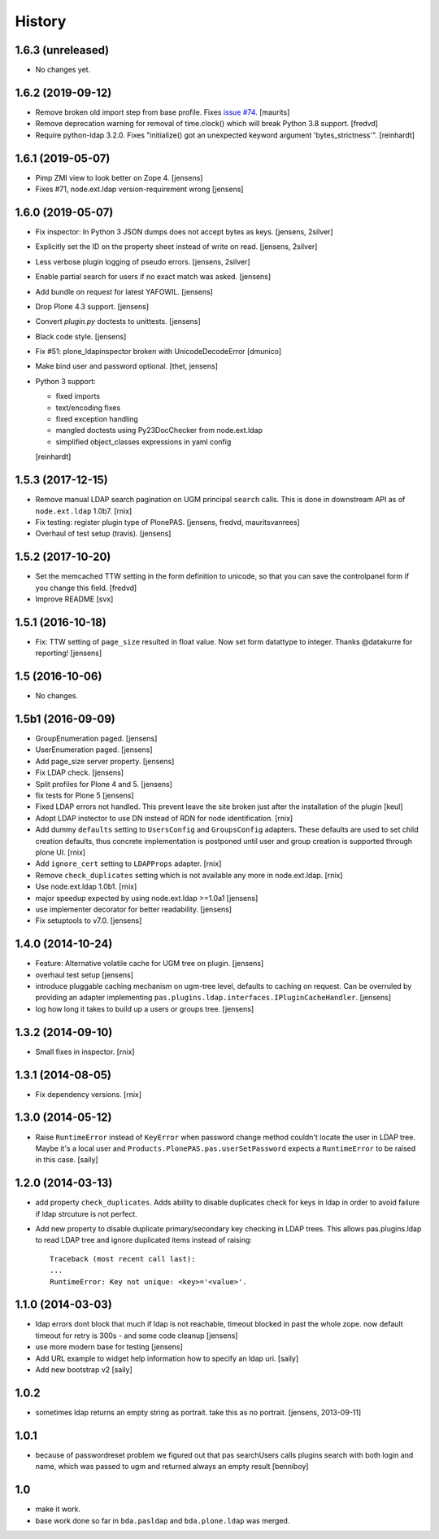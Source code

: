 
History
=======

1.6.3 (unreleased)
------------------

- No changes yet.


1.6.2 (2019-09-12)
------------------

- Remove broken old import step from base profile.
  Fixes `issue  #74 <https://github.com/collective/pas.plugins.ldap/issues/74>`_.
  [maurits]

- Remove deprecation warning for removal of time.clock() which will break
  Python 3.8 support.
  [fredvd]

- Require python-ldap 3.2.0. Fixes "initialize() got an unexpected keyword
  argument 'bytes_strictness'".
  [reinhardt]


1.6.1 (2019-05-07)
------------------

- Pimp ZMI view to look better on Zope 4.
  [jensens]

- Fixes #71, node.ext.ldap version-requirement wrong
  [jensens]


1.6.0 (2019-05-07)
------------------

- Fix inspector: In Python 3 JSON dumps does not accept bytes as keys.
  [jensens, 2silver]

- Explicitly set the ID on the property sheet instead of write on read.
  [jensens, 2silver]

- Less verbose plugin logging of pseudo errors.
  [jensens, 2silver]

- Enable partial search for users if no exact match was asked.
  [jensens]

- Add bundle on request for latest YAFOWIL.
  [jensens]

- Drop Plone 4.3 support.
  [jensens]

- Convert `plugin.py` doctests to unittests.
  [jensens]

- Black code style.
  [jensens]

- Fix #51: plone_ldapinspector broken with UnicodeDecodeError
  [dmunico]

- Make bind user and password optional.
  [thet, jensens]

- Python 3 support:

  - fixed imports
  - text/encoding fixes
  - fixed exception handling
  - mangled doctests using Py23DocChecker from node.ext.ldap
  - simplified object_classes expressions in yaml config

  [reinhardt]


1.5.3 (2017-12-15)
------------------

- Remove manual LDAP search pagination on UGM principal ``search`` calls.
  This is done in downstream API as of ``node.ext.ldap`` 1.0b7.
  [rnix]

- Fix testing: register plugin type of PlonePAS.
  [jensens, fredvd, mauritsvanrees]

- Overhaul of test setup (travis).
  [jensens]


1.5.2 (2017-10-20)
------------------

- Set the memcached TTW setting in the form definition to unicode, so that you
  can save the controlpanel form if you change this field.
  [fredvd]

- Improve README
  [svx]


1.5.1 (2016-10-18)
------------------

- Fix: TTW setting of ``page_size`` resulted in float value.
  Now set form datattype to integer.
  Thanks @datakurre for reporting!
  [jensens]


1.5 (2016-10-06)
----------------

- No changes.


1.5b1 (2016-09-09)
------------------

- GroupEnumeration paged.
  [jensens]

- UserEnumeration paged.
  [jensens]

- Add page_size server property.
  [jensens]

- Fix LDAP check.
  [jensens]

- Split profiles for Plone 4 and 5.
  [jensens]

- fix tests for Plone 5
  [jensens]

- Fixed LDAP errors not handled. This prevent leave the site broken
  just after the installation of the plugin
  [keul]

- Adopt LDAP instector to use DN instead of RDN for node identification.
  [rnix]

- Add dummy ``defaults`` setting to ``UsersConfig`` and ``GroupsConfig``
  adapters. These defaults are used to set child creation defaults, thus
  concrete implementation is postponed until user and group creation is
  supported through plone UI.
  [rnix]

- Add ``ignore_cert`` setting to ``LDAPProps`` adapter.
  [rnix]

- Remove ``check_duplicates`` setting which is not available any more in
  node.ext.ldap.
  [rnix]

- Use node.ext.ldap 1.0b1.
  [rnix]

- major speedup expected by using node.ext.ldap >=1.0a1
  [jensens]

- use implementer decorator for better readability.
  [jensens]

- Fix setuptools to v7.0.
  [jensens]


1.4.0 (2014-10-24)
------------------

- Feature: Alternative volatile cache for UGM tree on plugin.
  [jensens]

- overhaul test setup
  [jensens]

- introduce pluggable caching mechanism on ugm-tree level, defaults to
  caching on request. Can be overruled by providing an adapter implementing
  ``pas.plugins.ldap.interfaces.IPluginCacheHandler``.
  [jensens]

- log how long it takes to build up a users or groups tree.
  [jensens]

1.3.2 (2014-09-10)
------------------

- Small fixes in inspector.
  [rnix]


1.3.1 (2014-08-05)
------------------

- Fix dependency versions.
  [rnix]


1.3.0 (2014-05-12)
------------------

- Raise ``RuntimeError`` instead of ``KeyError`` when password change method
  couldn't locate the user in LDAP tree. Maybe it's a local user and
  ``Products.PlonePAS.pas.userSetPassword`` expects a ``RuntimeError`` to be
  raised in this case.
  [saily]


1.2.0 (2014-03-13)
------------------

- add property ``check_duplicates``. Adds ability to disable duplicates check
  for keys in ldap in order to avoid failure if ldap strcuture is not perfect.

- Add new property to disable duplicate primary/secondary key checking
  in LDAP trees. This allows pas.plugins.ldap to read LDAP tree and ignore
  duplicated items instead of raising::

    Traceback (most recent call last):
    ...
    RuntimeError: Key not unique: <key>='<value>'.


1.1.0 (2014-03-03)
------------------

- ldap errors dont block that much if ldap is not reachable,
  timeout blocked in past the whole zope. now default timeout for retry is
  300s - and some code cleanup
  [jensens]

- use more modern base for testing
  [jensens]

- Add URL example to widget help information how to specify an ldap uri.
  [saily]

- Add new bootstrap v2
  [saily]


1.0.2
-----

- sometimes ldap returns an empty string as portrait. take this as no portrait.
  [jensens, 2013-09-11]

1.0.1
-----

- because of passwordreset problem we figured out that pas searchUsers calls
  plugins search with both login and name, which was passed to ugm and returned
  always an empty result
  [benniboy]

1.0
---

- make it work.

- base work done so far in ``bda.pasldap`` and ``bda.plone.ldap`` was merged.

